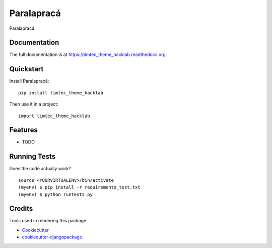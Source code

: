 =============================
Paralapracá
=============================

.. image:: https://badge.fury.io/py/timtec_theme_hacklab.png
    :target: https://badge.fury.io/py/timtec_theme_hacklab

.. image:: https://travis-ci.org/brunosmartin/timtec_theme_hacklab.png?branch=master
    :target: https://travis-ci.org/brunosmartin/timtec_theme_hacklab

Paralapracá

Documentation
-------------

The full documentation is at https://timtec_theme_hacklab.readthedocs.org.

Quickstart
----------

Install Paralapracá::

    pip install timtec_theme_hacklab

Then use it in a project::

    import timtec_theme_hacklab

Features
--------

* TODO

Running Tests
--------------

Does the code actually work?

::

    source <YOURVIRTUALENV>/bin/activate
    (myenv) $ pip install -r requirements_test.txt
    (myenv) $ python runtests.py

Credits
---------

Tools used in rendering this package:

*  Cookiecutter_
*  `cookiecutter-djangopackage`_

.. _Cookiecutter: https://github.com/audreyr/cookiecutter
.. _`cookiecutter-djangopackage`: https://github.com/pydanny/cookiecutter-djangopackage
